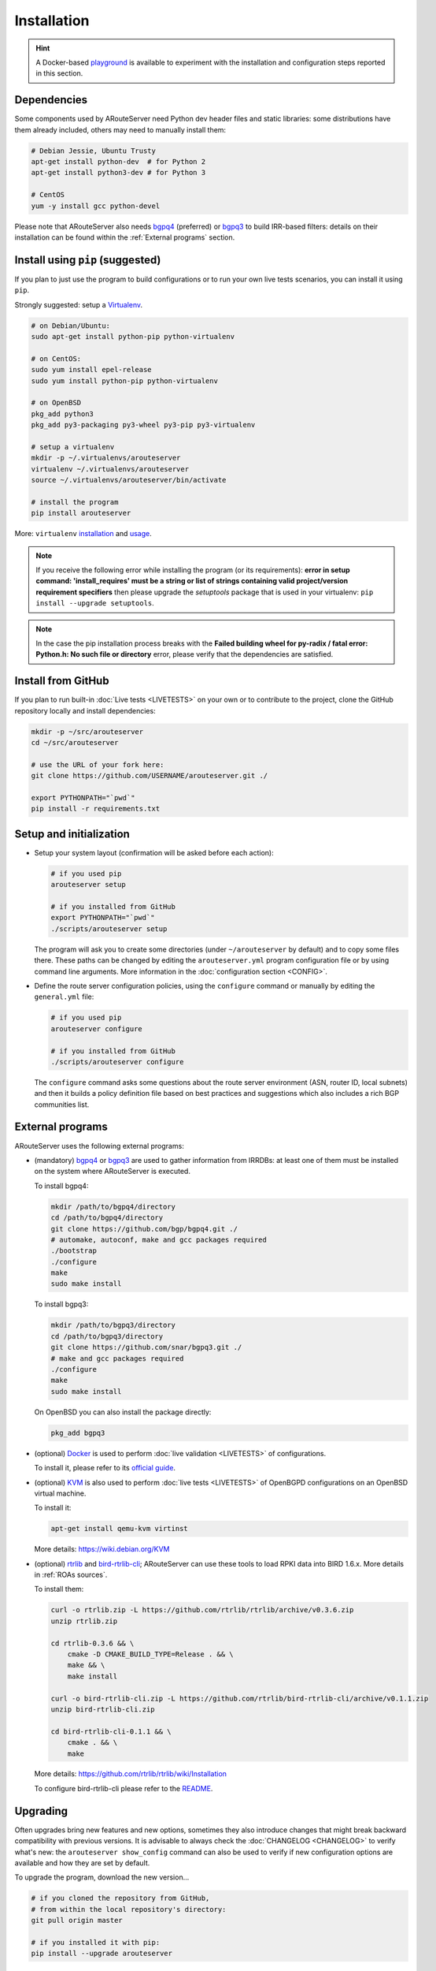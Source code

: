 Installation
============

.. Hint::
   A Docker-based `playground <https://github.com/pierky/arouteserver/tree/master/tools/playground>`__ is available to experiment with the installation and configuration steps reported in this section.

Dependencies
------------

Some components used by ARouteServer need Python dev header files and static libraries: some distributions have them already included, others may need to manually install them:

.. code:: bash

   # Debian Jessie, Ubuntu Trusty
   apt-get install python-dev  # for Python 2
   apt-get install python3-dev # for Python 3

   # CentOS
   yum -y install gcc python-devel

Please note that ARouteServer also needs `bgpq4 <https://github.com/bgp/bgpq4>`_ (preferred) or `bgpq3 <https://github.com/snar/bgpq3>`_ to build IRR-based filters: details on their installation can be found within the :ref:`External programs` section.

Install using ``pip`` (suggested)
---------------------------------

If you plan to just use the program to build configurations or to run your own live tests scenarios, you can install it using ``pip``.

Strongly suggested: setup a `Virtualenv <https://virtualenv.pypa.io/>`_.

.. code:: bash

   # on Debian/Ubuntu:
   sudo apt-get install python-pip python-virtualenv

   # on CentOS:
   sudo yum install epel-release
   sudo yum install python-pip python-virtualenv

   # on OpenBSD
   pkg_add python3
   pkg_add py3-packaging py3-wheel py3-pip py3-virtualenv

   # setup a virtualenv
   mkdir -p ~/.virtualenvs/arouteserver
   virtualenv ~/.virtualenvs/arouteserver
   source ~/.virtualenvs/arouteserver/bin/activate

   # install the program
   pip install arouteserver

More: ``virtualenv`` `installation <https://virtualenv.pypa.io/en/latest/installation.html>`_ and `usage <https://virtualenv.pypa.io/en/latest/userguide.html>`_.

.. note:: If you receive the following error while installing the program (or its requirements): **error in setup command: 'install_requires' must be a string or list of strings containing valid project/version requirement specifiers** then please upgrade the *setuptools* package that is used in your virtualenv: ``pip install --upgrade setuptools``.

.. note:: In the case the pip installation process breaks with the **Failed building wheel for py-radix / fatal error: Python.h: No such file or directory** error, please verify that the dependencies are satisfied.

Install from GitHub
-------------------

If you plan to run built-in :doc:`Live tests <LIVETESTS>` on your own or to contribute to the project, clone the GitHub repository locally and install dependencies:

.. code:: bash

   mkdir -p ~/src/arouteserver
   cd ~/src/arouteserver

   # use the URL of your fork here:
   git clone https://github.com/USERNAME/arouteserver.git ./

   export PYTHONPATH="`pwd`"
   pip install -r requirements.txt

Setup and initialization
------------------------

- Setup your system layout (confirmation will be asked before each action):

  .. code:: bash

    # if you used pip
    arouteserver setup

    # if you installed from GitHub
    export PYTHONPATH="`pwd`"
    ./scripts/arouteserver setup

  The program will ask you to create some directories (under ``~/arouteserver`` by default) and to copy some files there.
  These paths can be changed by editing the ``arouteserver.yml`` program configuration file or by using command line arguments. More information in the :doc:`configuration section <CONFIG>`.

- Define the route server configuration policies, using the ``configure`` command or manually by editing the ``general.yml`` file:

  .. code:: bash

    # if you used pip
    arouteserver configure

    # if you installed from GitHub
    ./scripts/arouteserver configure

  The ``configure`` command asks some questions about the route server environment (ASN, router ID, local subnets) and then it builds a policy definition file based on best practices and suggestions which also includes a rich BGP communities list.

External programs
-----------------

ARouteServer uses the following external programs:

- (mandatory) `bgpq4 <https://github.com/bgp/bgpq4>`_ or `bgpq3 <https://github.com/snar/bgpq3>`_ are used to gather information from IRRDBs: at least one of them must be installed on the system where ARouteServer is executed.

  To install bgpq4:

  .. code:: bash

    mkdir /path/to/bgpq4/directory
    cd /path/to/bgpq4/directory
    git clone https://github.com/bgp/bgpq4.git ./
    # automake, autoconf, make and gcc packages required
    ./bootstrap
    ./configure
    make
    sudo make install

  To install bgpq3:

  .. code:: bash

    mkdir /path/to/bgpq3/directory
    cd /path/to/bgpq3/directory
    git clone https://github.com/snar/bgpq3.git ./
    # make and gcc packages required
    ./configure
    make
    sudo make install

  On OpenBSD you can also install the package directly:

  .. code:: bash

    pkg_add bgpq3

- (optional) `Docker <https://www.docker.com/>`_ is used to perform :doc:`live validation <LIVETESTS>` of configurations.

  To install it, please refer to its `official guide <https://www.docker.com/products/overview>`_.

- (optional) `KVM <https://www.linux-kvm.org/page/Main_Page>`_ is also used to perform :doc:`live tests <LIVETESTS>` of OpenBGPD configurations on an OpenBSD virtual machine.

  To install it:

  .. code:: bash

    apt-get install qemu-kvm virtinst

  More details: https://wiki.debian.org/KVM

- (optional) `rtrlib <https://github.com/rtrlib>`_ and `bird-rtrlib-cli <https://github.com/rtrlib/bird-rtrlib-cli>`_; ARouteServer can use these tools to load RPKI data into BIRD 1.6.x. More details in :ref:`ROAs sources`.

  To install them:

  .. code:: bash

    curl -o rtrlib.zip -L https://github.com/rtrlib/rtrlib/archive/v0.3.6.zip
    unzip rtrlib.zip

    cd rtrlib-0.3.6 && \
        cmake -D CMAKE_BUILD_TYPE=Release . && \
        make && \
        make install

    curl -o bird-rtrlib-cli.zip -L https://github.com/rtrlib/bird-rtrlib-cli/archive/v0.1.1.zip
    unzip bird-rtrlib-cli.zip

    cd bird-rtrlib-cli-0.1.1 && \
        cmake . && \
        make


  More details: https://github.com/rtrlib/rtrlib/wiki/Installation

  To configure bird-rtrlib-cli please refer to the `README <https://github.com/rtrlib/bird-rtrlib-cli>`_.

Upgrading
---------

Often upgrades bring new features and new options, sometimes they also introduce changes that might break backward compatibility with previous versions.
It is advisable to always check the :doc:`CHANGELOG <CHANGELOG>` to verify what's new: the ``arouteserver show_config`` command can also be used to verify if new configuration options are available and how they are set by default.

To upgrade the program, download the new version...

.. code:: bash

    # if you cloned the repository from GitHub,
    # from within the local repository's directory:
    git pull origin master

    # if you installed it with pip:
    pip install --upgrade arouteserver

... then sync the local templates with those distributed in the new version:

.. code:: bash

    arouteserver setup-templates

If local templates have been edited, make a backup of your files in order to merge your changes in the new ones later.
To customize the configuration of the route server with your own options, please consider using :ref:`site-specific-custom-config` instead of editing the template files.

Development and pre-release versions
------------------------------------

.. note:: Consider your needs carefully before using a version other than the current production versions. These are preview releases, and their use is not recommended in production settings.

The **dev** `branch <https://github.com/pierky/arouteserver/tree/dev>`__ is used for the development of the project, while the **master** branch always contains the latest, (hopefully) stable production-ready code.

To install or to upgrade to `the latest pre-release version <https://test.pypi.org/project/arouteserver/>`__ use the `TestPyPI <https://packaging.python.org/guides/using-testpypi/>`__ instance of the Python Package Index (PyPI):

.. code:: bash

    pip install --index-url https://test.pypi.org/simple/ --extra-index-url https://pypi.org/simple --pre arouteserver

Ansible role
------------

An Ansible role to install and configure ARouteServer can be found on `Galaxy <https://galaxy.ansible.com/pierky/arouteserver/>`__ or on `GitHub <https://github.com/pierky/ansible-role-arouteserver>`__.

It is tested on Debian (Jessie, Stretch), Ubuntu (Trusty, Xenial) and CentOS 7.
